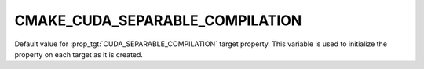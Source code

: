 CMAKE_CUDA_SEPARABLE_COMPILATION
--------------------------------

.. versionadded:: 3.11

Default value for :prop_tgt:`CUDA_SEPARABLE_COMPILATION` target property.
This variable is used to initialize the property on each target as it is
created.
